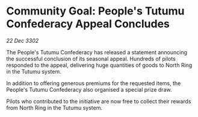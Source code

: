 * Community Goal: People's Tutumu Confederacy Appeal Concludes

/22 Dec 3302/

The People's Tutumu Confederacy has released a statement announcing the successful conclusion of its seasonal appeal. Hundreds of pilots responded to the appeal, delivering huge quantities of goods to North Ring in the Tutumu system. 

In addition to offering generous premiums for the requested items, the People's Tutumu Confederacy also organised a special prize draw. 

Pilots who contributed to the initiative are now free to collect their rewards from North Ring in the Tutumu system.
